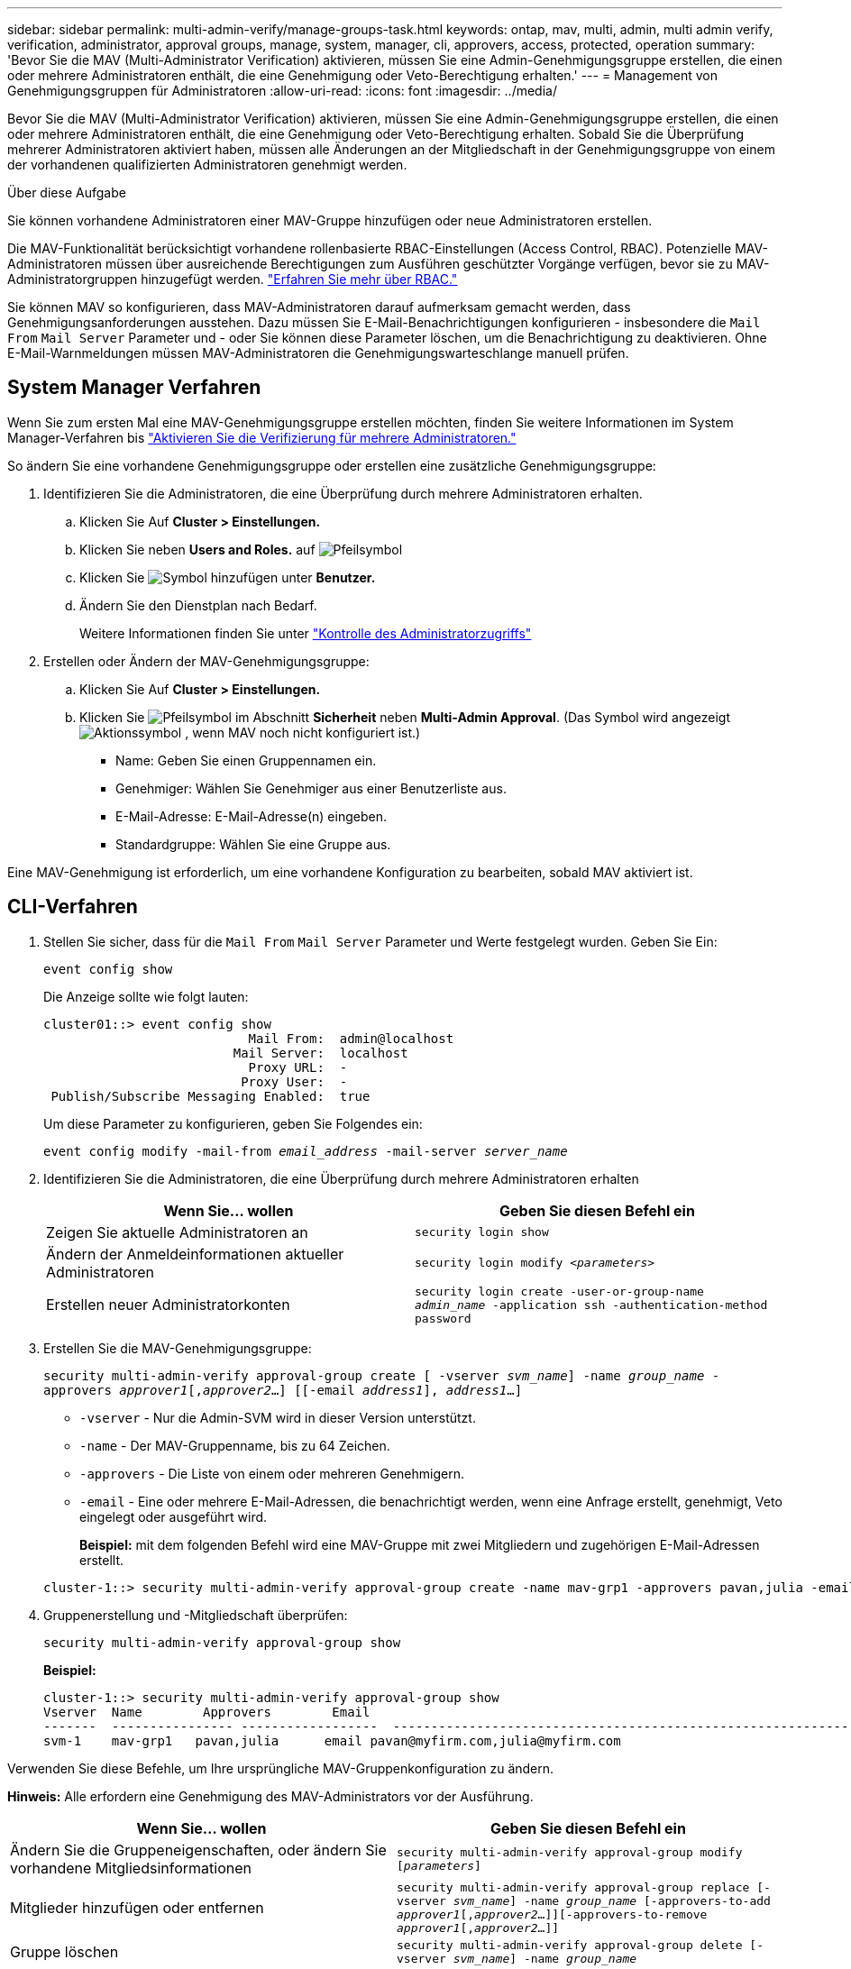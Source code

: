 ---
sidebar: sidebar 
permalink: multi-admin-verify/manage-groups-task.html 
keywords: ontap, mav, multi, admin, multi admin verify, verification, administrator, approval groups, manage, system, manager, cli, approvers, access, protected, operation 
summary: 'Bevor Sie die MAV (Multi-Administrator Verification) aktivieren, müssen Sie eine Admin-Genehmigungsgruppe erstellen, die einen oder mehrere Administratoren enthält, die eine Genehmigung oder Veto-Berechtigung erhalten.' 
---
= Management von Genehmigungsgruppen für Administratoren
:allow-uri-read: 
:icons: font
:imagesdir: ../media/


[role="lead"]
Bevor Sie die MAV (Multi-Administrator Verification) aktivieren, müssen Sie eine Admin-Genehmigungsgruppe erstellen, die einen oder mehrere Administratoren enthält, die eine Genehmigung oder Veto-Berechtigung erhalten. Sobald Sie die Überprüfung mehrerer Administratoren aktiviert haben, müssen alle Änderungen an der Mitgliedschaft in der Genehmigungsgruppe von einem der vorhandenen qualifizierten Administratoren genehmigt werden.

.Über diese Aufgabe
Sie können vorhandene Administratoren einer MAV-Gruppe hinzufügen oder neue Administratoren erstellen.

Die MAV-Funktionalität berücksichtigt vorhandene rollenbasierte RBAC-Einstellungen (Access Control, RBAC). Potenzielle MAV-Administratoren müssen über ausreichende Berechtigungen zum Ausführen geschützter Vorgänge verfügen, bevor sie zu MAV-Administratorgruppen hinzugefügt werden. link:../authentication/create-svm-user-accounts-task.html["Erfahren Sie mehr über RBAC."]

Sie können MAV so konfigurieren, dass MAV-Administratoren darauf aufmerksam gemacht werden, dass Genehmigungsanforderungen ausstehen. Dazu müssen Sie E-Mail-Benachrichtigungen konfigurieren - insbesondere die `Mail From` `Mail Server` Parameter und - oder Sie können diese Parameter löschen, um die Benachrichtigung zu deaktivieren. Ohne E-Mail-Warnmeldungen müssen MAV-Administratoren die Genehmigungswarteschlange manuell prüfen.



== System Manager Verfahren

Wenn Sie zum ersten Mal eine MAV-Genehmigungsgruppe erstellen möchten, finden Sie weitere Informationen im System Manager-Verfahren bis link:enable-disable-task.html#system-manager-procedure["Aktivieren Sie die Verifizierung für mehrere Administratoren."]

So ändern Sie eine vorhandene Genehmigungsgruppe oder erstellen eine zusätzliche Genehmigungsgruppe:

. Identifizieren Sie die Administratoren, die eine Überprüfung durch mehrere Administratoren erhalten.
+
.. Klicken Sie Auf *Cluster > Einstellungen.*
.. Klicken Sie neben *Users and Roles.* auf image:icon_arrow.gif["Pfeilsymbol"]
.. Klicken Sie image:icon_add.gif["Symbol hinzufügen"] unter *Benutzer.*
.. Ändern Sie den Dienstplan nach Bedarf.
+
Weitere Informationen finden Sie unter link:../task_security_administrator_access.html["Kontrolle des Administratorzugriffs"]



. Erstellen oder Ändern der MAV-Genehmigungsgruppe:
+
.. Klicken Sie Auf *Cluster > Einstellungen.*
.. Klicken Sie image:icon_arrow.gif["Pfeilsymbol"] im Abschnitt *Sicherheit* neben *Multi-Admin Approval*. (Das Symbol wird angezeigt image:icon_gear.gif["Aktionssymbol"] , wenn MAV noch nicht konfiguriert ist.)
+
*** Name: Geben Sie einen Gruppennamen ein.
*** Genehmiger: Wählen Sie Genehmiger aus einer Benutzerliste aus.
*** E-Mail-Adresse: E-Mail-Adresse(n) eingeben.
*** Standardgruppe: Wählen Sie eine Gruppe aus.






Eine MAV-Genehmigung ist erforderlich, um eine vorhandene Konfiguration zu bearbeiten, sobald MAV aktiviert ist.



== CLI-Verfahren

. Stellen Sie sicher, dass für die `Mail From` `Mail Server` Parameter und Werte festgelegt wurden. Geben Sie Ein:
+
`event config show`

+
Die Anzeige sollte wie folgt lauten:

+
[listing]
----
cluster01::> event config show
                           Mail From:  admin@localhost
                         Mail Server:  localhost
                           Proxy URL:  -
                          Proxy User:  -
 Publish/Subscribe Messaging Enabled:  true
----
+
Um diese Parameter zu konfigurieren, geben Sie Folgendes ein:

+
`event config modify -mail-from _email_address_ -mail-server _server_name_`

. Identifizieren Sie die Administratoren, die eine Überprüfung durch mehrere Administratoren erhalten
+
[cols="50,50"]
|===
| Wenn Sie… wollen | Geben Sie diesen Befehl ein 


| Zeigen Sie aktuelle Administratoren an  a| 
`security login show`



| Ändern der Anmeldeinformationen aktueller Administratoren  a| 
`security login modify _<parameters>_`



| Erstellen neuer Administratorkonten  a| 
`security login create -user-or-group-name _admin_name_ -application ssh -authentication-method password`

|===
. Erstellen Sie die MAV-Genehmigungsgruppe:
+
`security multi-admin-verify approval-group create [ -vserver _svm_name_] -name _group_name_ -approvers _approver1_[,_approver2_…] [[-email _address1_], _address1_...]`

+
** `-vserver` - Nur die Admin-SVM wird in dieser Version unterstützt.
** `-name` - Der MAV-Gruppenname, bis zu 64 Zeichen.
** `-approvers` - Die Liste von einem oder mehreren Genehmigern.
** `-email` - Eine oder mehrere E-Mail-Adressen, die benachrichtigt werden, wenn eine Anfrage erstellt, genehmigt, Veto eingelegt oder ausgeführt wird.
+
*Beispiel:* mit dem folgenden Befehl wird eine MAV-Gruppe mit zwei Mitgliedern und zugehörigen E-Mail-Adressen erstellt.

+
[listing]
----
cluster-1::> security multi-admin-verify approval-group create -name mav-grp1 -approvers pavan,julia -email pavan@myfirm.com,julia@myfirm.com
----


. Gruppenerstellung und -Mitgliedschaft überprüfen:
+
`security multi-admin-verify approval-group show`

+
*Beispiel:*

+
[listing]
----
cluster-1::> security multi-admin-verify approval-group show
Vserver  Name        Approvers        Email
-------  ---------------- ------------------  ------------------------------------------------------------
svm-1    mav-grp1   pavan,julia      email pavan@myfirm.com,julia@myfirm.com
----


Verwenden Sie diese Befehle, um Ihre ursprüngliche MAV-Gruppenkonfiguration zu ändern.

*Hinweis:* Alle erfordern eine Genehmigung des MAV-Administrators vor der Ausführung.

[cols="50,50"]
|===
| Wenn Sie… wollen | Geben Sie diesen Befehl ein 


| Ändern Sie die Gruppeneigenschaften, oder ändern Sie vorhandene Mitgliedsinformationen  a| 
`security multi-admin-verify approval-group modify [_parameters_]`



| Mitglieder hinzufügen oder entfernen  a| 
`security multi-admin-verify approval-group replace [-vserver _svm_name_] -name _group_name_ [-approvers-to-add _approver1_[,_approver2_…]][-approvers-to-remove _approver1_[,_approver2_…]]`



| Gruppe löschen  a| 
`security multi-admin-verify approval-group delete [-vserver _svm_name_] -name _group_name_`

|===